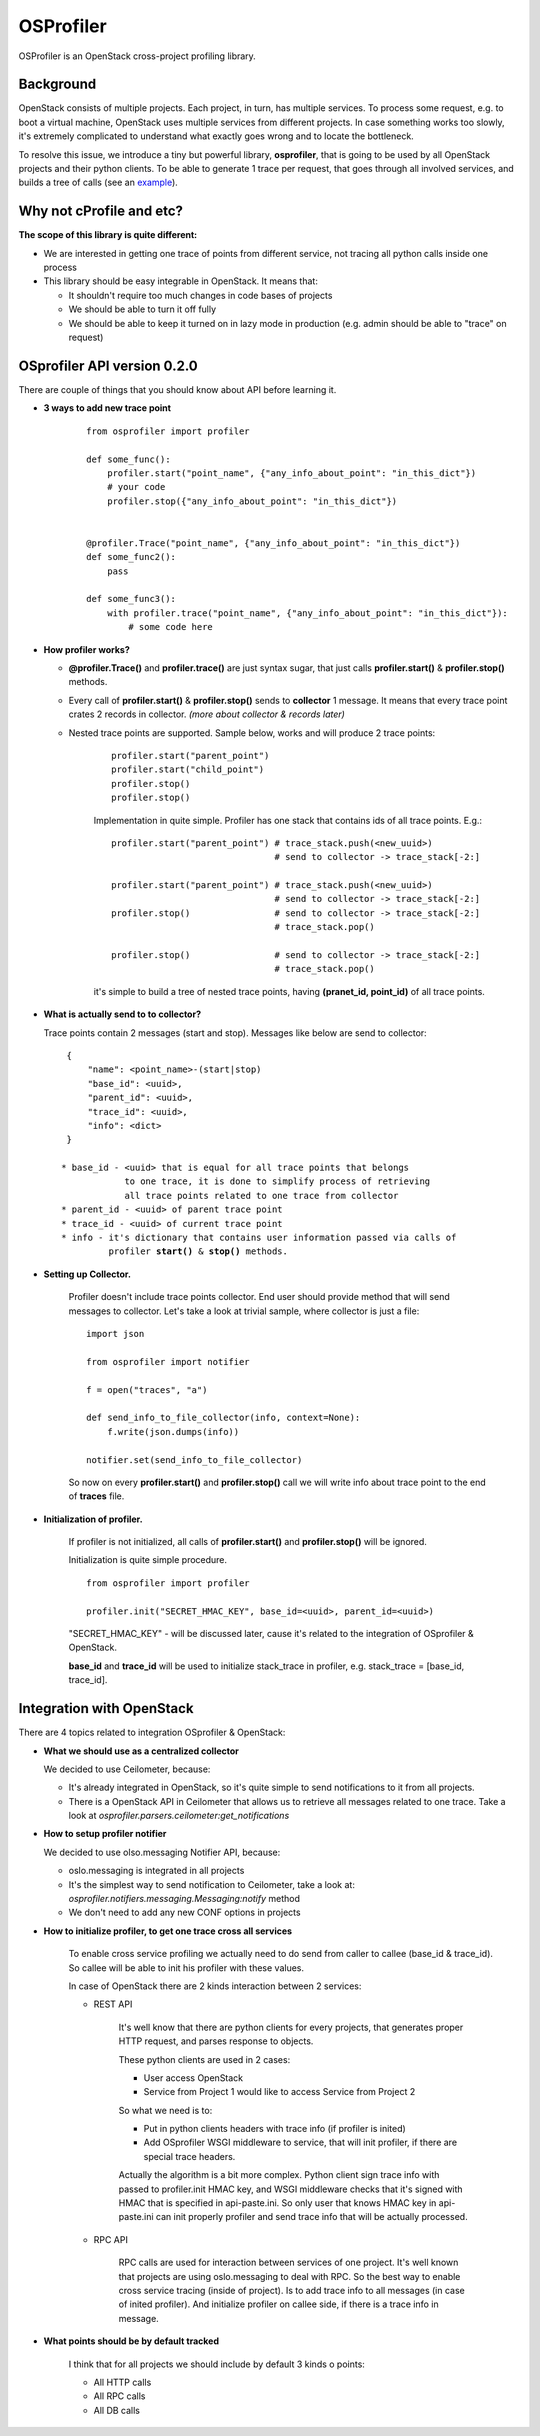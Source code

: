 OSProfiler
==========

OSProfiler is an OpenStack cross-project profiling library.


Background
----------

OpenStack consists of multiple projects. Each project, in turn, has multiple
services. To process some request, e.g. to boot a virtual machine, OpenStack
uses multiple services from different projects. In case something works too
slowly, it's extremely complicated to understand what exactly goes wrong and to
locate the bottleneck.

To resolve this issue, we introduce a tiny but powerful library,
**osprofiler**, that is going to be used by all OpenStack projects and their
python clients. To be able to generate 1 trace per request, that goes through
all involved services, and builds a tree of calls (see an
`example <http://pavlovic.me/rally/profiler/>`_).


Why not cProfile and etc?
-------------------------

**The scope of this library is quite different:**

* We are interested in getting one trace of points from different service,
  not tracing all python calls inside one process

* This library should be easy integrable in OpenStack. It means that:

  * It shouldn't require too much changes in code bases of projects

  * We should be able to turn it off fully

  * We should be able to keep it turned on in lazy mode in production
    (e.g. admin should be able to "trace" on request)


OSprofiler API version 0.2.0
----------------------------

There are couple of things that you should know about API before learning it.

* **3 ways to add new trace point**

    .. parsed-literal::

        from osprofiler import profiler

        def some_func():
            profiler.start("point_name", {"any_info_about_point": "in_this_dict"})
            # your code
            profiler.stop({"any_info_about_point": "in_this_dict"})


        @profiler.Trace("point_name", {"any_info_about_point": "in_this_dict"})
        def some_func2():
            pass

        def some_func3():
            with profiler.trace("point_name", {"any_info_about_point": "in_this_dict"}):
                # some code here

* **How profiler works?**

  * **@profiler.Trace()** and **profiler.trace()** are just syntax sugar,
    that just calls **profiler.start()** & **profiler.stop()** methods.

  * Every call of **profiler.start()** & **profiler.stop()** sends to
    **collector** 1 message. It means that every trace point crates 2 records
    in collector. *(more about collector & records later)*

  * Nested trace points are supported. Sample below, works and will produce 2
    trace points:

      .. parsed-literal::

          profiler.start("parent_point")
          profiler.start("child_point")
          profiler.stop()
          profiler.stop()

      Implementation in quite simple. Profiler has one stack that contains ids
      of all trace points. E.g.:

      .. parsed-literal::

          profiler.start("parent_point") # trace_stack.push(<new_uuid>)
                                         # send to collector -> trace_stack[-2:]

          profiler.start("parent_point") # trace_stack.push(<new_uuid>)
                                         # send to collector -> trace_stack[-2:]
          profiler.stop()                # send to collector -> trace_stack[-2:]
                                         # trace_stack.pop()

          profiler.stop()                # send to collector -> trace_stack[-2:]
                                         # trace_stack.pop()

      it's simple to build a tree of nested trace points, having
      **(pranet_id, point_id)** of all trace points.

* **What is actually send to to collector?**

  Trace points contain 2 messages (start and stop). Messages like below are
  send to collector:

  .. parsed-literal::
    {
        "name": <point_name>-(start|stop)
        "base_id": <uuid>,
        "parent_id": <uuid>,
        "trace_id": <uuid>,
        "info": <dict>
    }

   * base_id - <uuid> that is equal for all trace points that belongs
               to one trace, it is done to simplify process of retrieving
               all trace points related to one trace from collector
   * parent_id - <uuid> of parent trace point
   * trace_id - <uuid> of current trace point
   * info - it's dictionary that contains user information passed via calls of
            profiler **start()** & **stop()** methods.



* **Setting up Collector.**

    Profiler doesn't include trace points collector. End user should provide
    method that will send messages to collector. Let's take a look at trivial
    sample, where collector is just a file:

    .. parsed-literal::

        import json

        from osprofiler import notifier

        f = open("traces", "a")

        def send_info_to_file_collector(info, context=None):
            f.write(json.dumps(info))

        notifier.set(send_info_to_file_collector)

    So now on every **profiler.start()** and **profiler.stop()** call we will
    write info about trace point to the end of  **traces** file.


* **Initialization of profiler.**

    If profiler is not initialized, all calls of **profiler.start()** and
    **profiler.stop()** will be ignored.

    Initialization is quite simple procedure.

    .. parsed-literal::

        from osprofiler import profiler

        profiler.init("SECRET_HMAC_KEY", base_id=<uuid>, parent_id=<uuid>)

    "SECRET_HMAC_KEY" - will be discussed later, cause it's related to the
    integration of OSprofiler & OpenStack.

    **base_id** and **trace_id** will be used to initialize stack_trace in
    profiler, e.g. stack_trace = [base_id, trace_id].



Integration with OpenStack
--------------------------

There are 4 topics related to integration OSprofiler & OpenStack:

* **What we should use as a centralized collector**

  We decided to use Ceilometer, because:

  * It's already integrated in OpenStack, so it's quite simple to send
    notifications to it from all projects.

  * There is a OpenStack API in Ceilometer that allows us to retrieve all
    messages related to one trace. Take a look at
    *osprofiler.parsers.ceilometer:get_notifications*


* **How to setup profiler notifier**

  We decided to use olso.messaging Notifier API, because:

  * oslo.messaging is integrated in all projects

  * It's the simplest way to send notification to Ceilometer, take a look at:
    *osprofiler.notifiers.messaging.Messaging:notify* method

  * We don't need to add any new CONF options in projects


* **How to initialize profiler, to get one trace cross all services**

    To enable cross service profiling we actually need to do send from caller
    to callee (base_id & trace_id). So callee will be able to init his profiler
    with these values.

    In case of OpenStack there are 2 kinds interaction between 2 services:

    * REST API

        It's well know that there are python clients for every projects,
        that generates proper HTTP request, and parses response to objects.

        These python clients are used in 2 cases:

        * User access OpenStack

        * Service from Project 1 would like to access Service from Project 2


        So what we need is to:

        * Put in python clients headers with trace info (if profiler is inited)

        * Add OSprofiler WSGI middleware to service, that will init profiler, if
          there are special trace headers.

        Actually the algorithm is a bit more complex. Python client sign trace
        info with passed to profiler.init HMAC key, and WSGI middleware checks
        that it's signed with HMAC that is specified in api-paste.ini. So only
        user that knows HMAC key in api-paste.ini can init properly profiler
        and send trace info that will be actually processed.


    * RPC API

        RPC calls are used for interaction between services of one project.
        It's well known that projects are using oslo.messaging to deal with RPC.
        So the best way to enable cross service tracing (inside of project). Is
        to add trace info to all messages (in case of inited profiler). And
        initialize profiler on callee side, if there is a trace info in message.

* **What points should be by default tracked**

   I think that for all projects we should include by default 3 kinds o points:

   * All HTTP calls

   * All RPC calls

   * All DB calls
